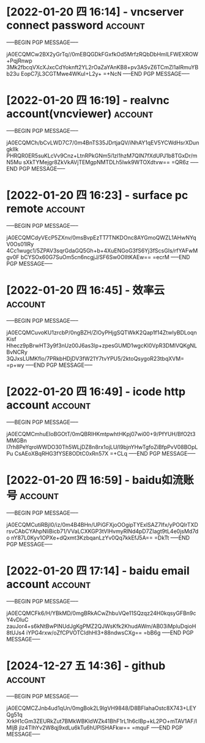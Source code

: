 # -*- buffer-auto-save-file-name: nil; -*-

* [2022-01-20 四 16:14] - vncserver connect password :account:
-----BEGIN PGP MESSAGE-----

jA0ECQMCw2BX2yGrTq//0mEBQGDkFGxfkOd5MrfzRQbDbHmILFWEXROW+PqjRnwp
3Mk2fbcqVXcXJxcCdYoknft2YL2rOaZaYAnKB8+pv3ASvZ6TCmZl1aIRmuYBb23u
EopC7jL3CGTMwe4WKuI+L2y+
=+NcN
-----END PGP MESSAGE-----
* [2022-01-20 四 16:19] - realvnc account(vncviewer) :account:
-----BEGIN PGP MESSAGE-----

jA0ECQMCh/bCvLWD7C7/0m4BnTS35JDrtjaQV/iNhAY1qEV5YCWdHsrXDungkIIk
PHRQR0ER5suKLcVv9Cnz+LtnRPkGNm5i1zI1hzM7QIN7fXdUPJ1b8TGxDr/mN5Mu
sXkTYMejgr8ZkVkAVjTEMgpNMTDLh5Iwk9WTOXdtvw==
=QR6z
-----END PGP MESSAGE-----
* [2022-01-20 四 16:23] - surface pc remote :account:
-----BEGIN PGP MESSAGE-----

jA0ECQMCdyVEcP5ZXnv/0msBvpEzTT7TNKDOnc8AYGmoQWZL1AHwNYqV0Os01lRy
4Cc1wugc1/5ZPAV3sqrGdaGQ5Gh+b+4XuENGoG3fS6Yj3fScsGIs/rfYAFwMgv0F
bCYSOx60G7SuOm5cn6ncgjJ/SF6Sw0OlItKAEw==
=ecrM
-----END PGP MESSAGE-----
* [2022-01-20 四 16:45] - 效率云 :account:
-----BEGIN PGP MESSAGE-----

jA0ECQMCuvoKU1zrcbP/0ngBZH/ZlOyPHjgSQTWkK2Qap1f14ZtwIyBDLoqnKisf
Hhecz9pBrwHT3y9f3nUz00J6as3lp+zpesGUMD1wgcKl0VpR3DMlVQKgNLBvNCRy
3QJxsLUMKflo/7PRkbHDjDV3fW21Y7tvYPU5/2ktoQsygoR23tbqXVM=
=p+wy
-----END PGP MESSAGE-----

* [2022-01-20 四 16:49] - icode http account                        :account:
-----BEGIN PGP MESSAGE-----

jA0ECQMCmhuEIoBGOtT/0mQBRlHKmtpwhtHKpj07wi00+9/PfYUH/BfO2t3MMGBn
I7rh8PeYqroWWDO30Th5WLjDZ8n8rx1ojLU/l9bjnYHwTgfoZiBfpPvV08BOpLPu
CsAEoXBqRHG3fYSE8ODtC0xRn57X
=+CLq
-----END PGP MESSAGE-----

* [2022-01-20 四 16:59] - baidu如流账号 :account:
-----BEGIN PGP MESSAGE-----

jA0ECQMCutiRBjI0/iz/0m4B4BHn/UPiGFXjoOOgipTYExlSAZ7Ifx/yPOQIrTXD
rsvCAbCYAhpNliBicb71/VVaLCXKGP3tVlHvmyRlNd4pD7ZIagt9tL4e0jsMd7do
nY87L0Kyv1OPXe+dQxmt3KzbqanLzYv0Qq7kkEfJ5A==
=DkTt
-----END PGP MESSAGE-----

* [2022-01-20 四 17:14] - baidu email account :account:
-----BEGIN PGP MESSAGE-----

jA0ECQMCFk6/H/YBkMD/0mgBRkACwZhbuVQe11SQzqz24H0kqsyGFBn9cY4vDluC
zauJor4+s6kNtBwPlNUdJgKgPMZ2QJWsKfk2KhudAWm/AB03iMpluDqioH8tUJs4
iYPG4rxw/oZfCPVOTCIdhHl3+88ndwsCXg==
=bB6g
-----END PGP MESSAGE-----

* [2024-12-27 五 14:36] - github :account:
-----BEGIN PGP MESSAGE-----

jA0ECQMCZJnb4ud1qUn/0mgBok2L9lgVH9848/D8BFIahaOstc8X743+LEYQg51q
XrkH1cGm3ZEURkZut7BMkWBKldWZk41BhF1rL1h6clBp+kL2PO+mTAV1AF/IMIjB
jlz4TlhYv2W8qj9xdLu6kTu6hUPlSHAFkw==
=mquF
-----END PGP MESSAGE-----

